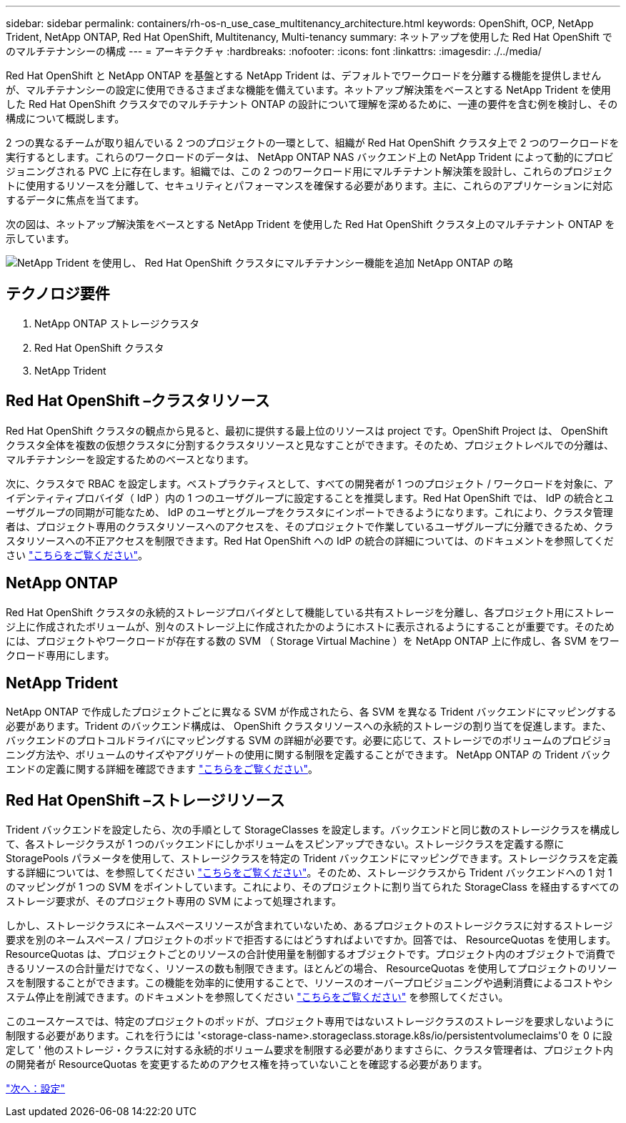 ---
sidebar: sidebar 
permalink: containers/rh-os-n_use_case_multitenancy_architecture.html 
keywords: OpenShift, OCP, NetApp Trident, NetApp ONTAP, Red Hat OpenShift, Multitenancy, Multi-tenancy 
summary: ネットアップを使用した Red Hat OpenShift でのマルチテナンシーの構成 
---
= アーキテクチャ
:hardbreaks:
:nofooter: 
:icons: font
:linkattrs: 
:imagesdir: ./../media/


Red Hat OpenShift と NetApp ONTAP を基盤とする NetApp Trident は、デフォルトでワークロードを分離する機能を提供しませんが、マルチテナンシーの設定に使用できるさまざまな機能を備えています。ネットアップ解決策をベースとする NetApp Trident を使用した Red Hat OpenShift クラスタでのマルチテナント ONTAP の設計について理解を深めるために、一連の要件を含む例を検討し、その構成について概説します。

2 つの異なるチームが取り組んでいる 2 つのプロジェクトの一環として、組織が Red Hat OpenShift クラスタ上で 2 つのワークロードを実行するとします。これらのワークロードのデータは、 NetApp ONTAP NAS バックエンド上の NetApp Trident によって動的にプロビジョニングされる PVC 上に存在します。組織では、この 2 つのワークロード用にマルチテナント解決策を設計し、これらのプロジェクトに使用するリソースを分離して、セキュリティとパフォーマンスを確保する必要があります。主に、これらのアプリケーションに対応するデータに焦点を当てます。

次の図は、ネットアップ解決策をベースとする NetApp Trident を使用した Red Hat OpenShift クラスタ上のマルチテナント ONTAP を示しています。

image::redhat_openshift_image40.jpg[NetApp Trident を使用し、 Red Hat OpenShift クラスタにマルチテナンシー機能を追加 NetApp ONTAP の略]



== テクノロジ要件

. NetApp ONTAP ストレージクラスタ
. Red Hat OpenShift クラスタ
. NetApp Trident




== Red Hat OpenShift –クラスタリソース

Red Hat OpenShift クラスタの観点から見ると、最初に提供する最上位のリソースは project です。OpenShift Project は、 OpenShift クラスタ全体を複数の仮想クラスタに分割するクラスタリソースと見なすことができます。そのため、プロジェクトレベルでの分離は、マルチテナンシーを設定するためのベースとなります。

次に、クラスタで RBAC を設定します。ベストプラクティスとして、すべての開発者が 1 つのプロジェクト / ワークロードを対象に、アイデンティティプロバイダ（ IdP ）内の 1 つのユーザグループに設定することを推奨します。Red Hat OpenShift では、 IdP の統合とユーザグループの同期が可能なため、 IdP のユーザとグループをクラスタにインポートできるようになります。これにより、クラスタ管理者は、プロジェクト専用のクラスタリソースへのアクセスを、そのプロジェクトで作業しているユーザグループに分離できるため、クラスタリソースへの不正アクセスを制限できます。Red Hat OpenShift への IdP の統合の詳細については、のドキュメントを参照してください https://docs.openshift.com/container-platform/4.7/authentication/understanding-identity-provider.html["こちらをご覧ください"^]。



== NetApp ONTAP

Red Hat OpenShift クラスタの永続的ストレージプロバイダとして機能している共有ストレージを分離し、各プロジェクト用にストレージ上に作成されたボリュームが、別々のストレージ上に作成されたかのようにホストに表示されるようにすることが重要です。そのためには、プロジェクトやワークロードが存在する数の SVM （ Storage Virtual Machine ）を NetApp ONTAP 上に作成し、各 SVM をワークロード専用にします。



== NetApp Trident

NetApp ONTAP で作成したプロジェクトごとに異なる SVM が作成されたら、各 SVM を異なる Trident バックエンドにマッピングする必要があります。Trident のバックエンド構成は、 OpenShift クラスタリソースへの永続的ストレージの割り当てを促進します。また、バックエンドのプロトコルドライバにマッピングする SVM の詳細が必要です。必要に応じて、ストレージでのボリュームのプロビジョニング方法や、ボリュームのサイズやアグリゲートの使用に関する制限を定義することができます。 NetApp ONTAP の Trident バックエンドの定義に関する詳細を確認できます https://netapp-trident.readthedocs.io/en/stable-v21.01/kubernetes/operations/tasks/backends/ontap/index.html["こちらをご覧ください"^]。



== Red Hat OpenShift –ストレージリソース

Trident バックエンドを設定したら、次の手順として StorageClasses を設定します。バックエンドと同じ数のストレージクラスを構成して、各ストレージクラスが 1 つのバックエンドにしかボリュームをスピンアップできない。ストレージクラスを定義する際に StoragePools パラメータを使用して、ストレージクラスを特定の Trident バックエンドにマッピングできます。ストレージクラスを定義する詳細については、を参照してください https://netapp-trident.readthedocs.io/en/stable-v18.07/kubernetes/concepts/objects.html#kubernetes-storageclass-objects["こちらをご覧ください"^]。そのため、ストレージクラスから Trident バックエンドへの 1 対 1 のマッピングが 1 つの SVM をポイントしています。これにより、そのプロジェクトに割り当てられた StorageClass を経由するすべてのストレージ要求が、そのプロジェクト専用の SVM によって処理されます。

しかし、ストレージクラスにネームスペースリソースが含まれていないため、あるプロジェクトのストレージクラスに対するストレージ要求を別のネームスペース / プロジェクトのポッドで拒否するにはどうすればよいですか。回答では、 ResourceQuotas を使用します。ResourceQuotas は、プロジェクトごとのリソースの合計使用量を制御するオブジェクトです。プロジェクト内のオブジェクトで消費できるリソースの合計量だけでなく、リソースの数も制限できます。ほとんどの場合、 ResourceQuotas を使用してプロジェクトのリソースを制限することができます。この機能を効率的に使用することで、リソースのオーバープロビジョニングや過剰消費によるコストやシステム停止を削減できます。のドキュメントを参照してください https://docs.openshift.com/container-platform/4.7/applications/quotas/quotas-setting-per-project.html["こちらをご覧ください"^] を参照してください。

このユースケースでは、特定のプロジェクトのポッドが、プロジェクト専用ではないストレージクラスのストレージを要求しないように制限する必要があります。これを行うには '<storage-class-name>.storageclass.storage.k8s/io/persistentvolumeclaims'0 を 0 に設定して ' 他のストレージ・クラスに対する永続的ボリューム要求を制限する必要がありますさらに、クラスタ管理者は、プロジェクト内の開発者が ResourceQuotas を変更するためのアクセス権を持っていないことを確認する必要があります。

link:rh-os-n_use_case_multitenancy_configuration.html["次へ：設定"]
